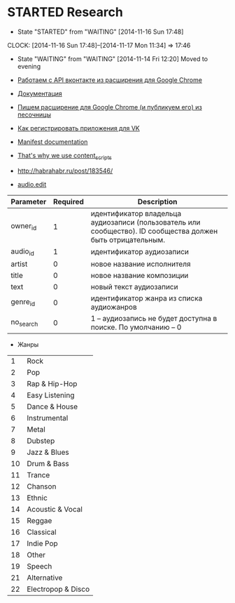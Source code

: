 * STARTED Research
- State "STARTED"    from "WAITING"    [2014-11-16 Sun 17:48]
CLOCK: [2014-11-16 Sun 17:48]--[2014-11-17 Mon 11:34] => 17:46
- State "WAITING"    from "WAITING"    [2014-11-14 Fri 12:20]
  Moved to evening

- [[http://habrahabr.ru/post/171011/][Работаем с API вконтакте из расширения для Google Chrome]]
- [[https://developer.chrome.com/extensions/getstarted][Документация]]
- [[http://habrahabr.ru/post/170765/][Пишем расширение для Google Chrome (и публикуем его) из песочницы]]
- [[http://vk.com/dev][Как регистрировать приложения для VK]]

- [[https://developer.chrome.com/extensions/manifest][Manifest documentation]]

- [[http://stackoverflow.com/questions/17979903/chrome-extension-insert-fixed-div-as-ui][That's why we use content_scripts]]

- http://habrahabr.ru/post/183546/
- [[http://vk.com/dev/audio.edit][audio.edit]]

|-----------+----------+-------------------------------------------------------------------------------------------------------------|
| Parameter | Required | Description                                                                                                 |
|-----------+----------+-------------------------------------------------------------------------------------------------------------|
| owner_id  |        1 | идентификатор владельца аудиозаписи (пользователь или сообщество). ID сообщества должен быть отрицательным. |
| audio_id  |        1 | идентификатор аудиозаписи                                                                                   |
| artist    |        0 | новое название исполнителя                                                                                  |
| title     |        0 | новое название композиции                                                                                   |
| text      |        0 | новый текст аудиозаписи                                                                                     |
| genre_id  |        0 | идентификатор жанра из списка аудиожанров                                                                   |
| no_search |        0 | 1 -- аудиозапись не будет доступна в поиске. По умолчанию -- 0                                              |
|-----------+----------+-------------------------------------------------------------------------------------------------------------|
- Жанры
|----+--------------------|
|  1 | Rock               |
|  2 | Pop                |
|  3 | Rap & Hip-Hop      |
|  4 | Easy Listening     |
|  5 | Dance & House      |
|  6 | Instrumental       |
|  7 | Metal              |
|  8 | Dubstep            |
|  9 | Jazz & Blues       |
| 10 | Drum & Bass        |
| 11 | Trance             |
| 12 | Chanson            |
| 13 | Ethnic             |
| 14 | Acoustic & Vocal   |
| 15 | Reggae             |
| 16 | Classical          |
| 17 | Indie Pop          |
| 18 | Other              |
| 19 | Speech             |
| 21 | Alternative        |
| 22 | Electropop & Disco |
|----+--------------------|

